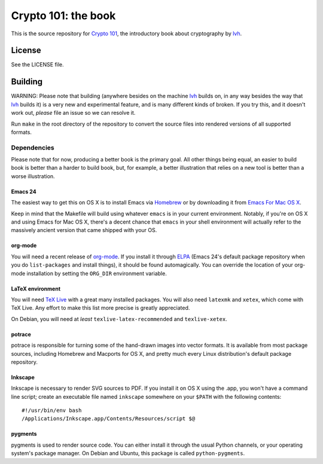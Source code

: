 ======================
 Crypto 101: the book
======================

This is the source repository for `Crypto 101`_, the introductory book
about cryptography by lvh_.

.. _`Crypto 101`: https://www.crypto101.io/
.. _lvh: https://twitter.com/lvh

License
=======

See the LICENSE file.

Building
========

WARNING: Please note that building (anywhere besides on the machine
lvh_ builds on, in any way besides the way that lvh_ builds it) is a
very new and experimental feature, and is many different kinds of
broken. If you try this, and it doesn't work out, *please* file an
issue so we can resolve it.

Run ``make`` in the root directory of the repository to convert the
source files into rendered versions of all supported formats.

Dependencies
------------

Please note that for now, producing a better book is the primary goal.
All other things being equal, an easier to build book is better than a
harder to build book, but, for example, a better illustration that
relies on a new tool is better than a worse illustration.

Emacs 24
~~~~~~~~

The easiest way to get this on OS X is to install Emacs via Homebrew_
or by downloading it from `Emacs For Mac OS X`_.

.. _Homebrew: http://brew.sh/
.. _`Emacs For Mac OS X`: http://emacsformacosx.com/

Keep in mind that the Makefile will build using whatever ``emacs`` is
in your current environment. Notably, if you're on OS X and using
Emacs for Mac OS X, there's a decent chance that ``emacs`` in your
shell environment will actually refer to the massively ancient version
that came shipped with your OS.

org-mode
~~~~~~~~

You will need a recent release of org-mode_. If you install it through
ELPA_ (Emacs 24's default package repository when you do
``list-packages`` and install things), it should be found
automagically. You can override the location of your org-mode
installation by setting the ``ORG_DIR`` environment variable.

.. _org-mode: http://orgmode.org/
.. _ELPA: http://www.emacswiki.org/emacs/ELPA

LaTeX environment
~~~~~~~~~~~~~~~~~

You will need `TeX Live`_ with a great many installed packages. You
will also need ``latexmk`` and ``xetex``, which come with TeX Live.
Any effort to make this list more precise is greatly appreciated.

On Debian, you will need at *least* ``texlive-latex-recommended`` and
``texlive-xetex``.

.. _`TeX Live`: https://www.tug.org/texlive/

potrace
~~~~~~~

potrace is responsible for turning some of the hand-drawn images into
vector formats. It is available from most package sources, including
Homebrew and Macports for OS X, and pretty much every Linux
distribution's default package repository.

Inkscape
~~~~~~~~

Inkscape is necessary to render SVG sources to PDF. If you install it
on OS X using the .app, you won't have a command line script; create
an executable file named ``inkscape`` somewhere on your ``$PATH`` with
the following contents::

  #!/usr/bin/env bash
  /Applications/Inkscape.app/Contents/Resources/script $@

pygments
~~~~~~~~

pygments is used to render source code. You can either install it
through the usual Python channels, or your operating system's package
manager. On Debian and Ubuntu, this package is called
``python-pygments``.
